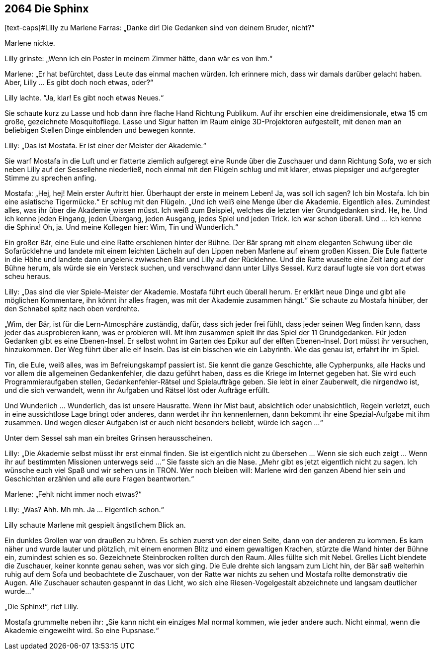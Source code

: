 == [big-number]#2064# Die Sphinx

[text-caps]#Lilly zu Marlene Farras: „Danke dir!
Die Gedanken sind von deinem Bruder, nicht?“

Marlene nickte.

Lilly grinste: „Wenn ich ein Poster in meinem Zimmer hätte, dann wär es von ihm.“

Marlene: „Er hat befürchtet, dass Leute das einmal machen würden.
Ich erinnere mich, dass wir damals darüber gelacht haben.
Aber, Lilly ... Es gibt doch noch etwas, oder?“

Lilly lachte. “Ja, klar! Es gibt noch etwas Neues.“

Sie schaute kurz zu Lasse und hob dann ihre flache Hand Richtung Publikum.
Auf ihr erschien eine dreidimensionale, etwa 15 cm große, gezeichnete Mosquitofliege.
Lasse und Sigur hatten im Raum einige 3D-Projektoren aufgestellt, mit denen man an beliebigen Stellen Dinge einblenden und bewegen konnte.

Lilly: „Das ist Mostafa.
Er ist einer der Meister der Akademie.“

Sie warf Mostafa in die Luft und er flatterte ziemlich aufgeregt eine Runde über die Zuschauer und dann Richtung Sofa, wo er sich neben Lilly auf der Sessellehne niederließ, noch einmal mit den Flügeln schlug und mit klarer, etwas piepsiger und aufgeregter Stimme zu sprechen anfing.

Mostafa: „Hej, hej! Mein erster Auftritt hier.
Überhaupt der erste in meinem Leben!
Ja, was soll ich sagen?
Ich bin Mostafa.
Ich bin eine asiatische Tigermücke.“
Er schlug mit den Flügeln.
„Und ich weiß eine Menge über die Akademie.
Eigentlich alles.
Zumindest alles, was ihr über die Akademie wissen müsst.
Ich weiß zum Beispiel, welches die letzten vier Grundgedanken sind.
He, he.
Und ich kenne jeden Eingang, jeden Übergang, jeden Ausgang, jedes Spiel und jeden Trick.
Ich war schon überall.
Und … Ich kenne die Sphinx! Oh, ja.
Und meine Kollegen hier: Wim, Tin und Wunderlich.“

Ein großer Bär, eine Eule und eine Ratte erschienen hinter der Bühne.
Der Bär sprang mit einem eleganten Schwung über die Sofarücklehne und landete mit einem leichten Lächeln auf den Lippen neben Marlene auf einem großen Kissen.
Die Eule flatterte in die Höhe und landete dann ungelenk zwiwschen Bär und Lilly auf der Rücklehne.
Und die Ratte wuselte eine Zeit lang auf der Bühne herum, als würde sie ein Versteck suchen, und verschwand dann unter Lillys Sessel.
Kurz darauf lugte sie von dort etwas scheu heraus.

Lilly: „Das sind die vier Spiele-Meister der Akademie.
Mostafa führt euch überall herum.
Er erklärt neue Dinge und gibt alle möglichen Kommentare, ihn könnt ihr alles fragen, was mit der Akademie zusammen hängt.“ Sie schaute zu Mostafa hinüber, der den Schnabel spitz nach oben verdrehte.

„Wim, der Bär, ist für die Lern-Atmosphäre zuständig, dafür, dass sich jeder frei fühlt, dass jeder seinen Weg finden kann, dass jeder das ausprobieren kann, was er probieren will.
Mt ihm zusammen spielt ihr das Spiel der 11 Grundgedanken.
Für jeden Gedanken gibt es eine Ebenen-Insel.
Er selbst wohnt im Garten des Epikur auf der elften Ebenen-Insel.
Dort müsst ihr versuchen, hinzukommen.
Der Weg führt über alle elf Inseln.
Das ist ein bisschen wie ein Labyrinth.
Wie das genau ist, erfahrt ihr im Spiel.

Tin, die Eule, weiß alles, was im Befreiungskampf passiert ist.
Sie kennt die ganze Geschichte, alle Cypherpunks, alle Hacks und vor allem die allgemeinen Gedankenfehler, die dazu geführt haben, dass es die Kriege im Internet gegeben hat.
Sie wird euch Programmieraufgaben stellen, Gedankenfehler-Rätsel und Spielaufträge geben.
Sie lebt in einer Zauberwelt, die nirgendwo ist, und die sich verwandelt, wenn ihr Aufgaben und Rätsel löst oder Aufträge erfüllt.

Und Wunderlich … Wunderlich, das ist unsere Hausratte.
Wenn ihr Mist baut, absichtlich oder unabsichtlich, Regeln verletzt, euch in eine aussichtlose Lage bringt oder anderes, dann werdet ihr ihn kennenlernen, dann bekommt ihr eine Spezial-Aufgabe mit ihm zusammen.
Und wegen dieser Aufgaben ist er auch nicht besonders beliebt, würde ich sagen …“

Unter dem Sessel sah man ein breites Grinsen herausscheinen.

Lilly: „Die Akademie selbst müsst ihr erst einmal finden.
Sie ist eigentlich nicht zu übersehen … Wenn sie sich euch zeigt … Wenn ihr auf bestimmten Missionen unterwegs seid …“
Sie fasste sich an die Nase.
„Mehr gibt es jetzt eigentlich nicht zu sagen.
Ich wünsche euch viel Spaß und wir sehen uns in TRON.
Wer noch bleiben will: Marlene wird den ganzen Abend hier sein und Geschichten erzählen und alle eure Fragen beantworten.“

Marlene: „Fehlt nicht immer noch etwas?“

Lilly: „Was? Ahh. Mh mh. Ja ... Eigentlich schon.“

Lilly schaute Marlene mit gespielt ängstlichem Blick an.

Ein dunkles Grollen war von draußen zu hören.
Es schien zuerst von der einen Seite, dann von der anderen zu kommen.
Es kam näher und wurde lauter und plötzlich, mit einem enormen Blitz und einem gewaltigen Krachen, stürzte die Wand hinter der Bühne ein, zumindest schien es so.
Gezeichnete Steinbrocken rollten durch den Raum.
Alles füllte sich mit Nebel.
Grelles Licht blendete die Zuschauer, keiner konnte genau sehen, was vor sich ging.
Die Eule drehte sich langsam zum Licht hin, der Bär saß weiterhin ruhig auf dem Sofa und beobachtete die Zuschauer, von der Ratte war nichts zu sehen und Mostafa rollte demonstrativ die Augen.
Alle Zuschauer schauten gespannt in das Licht, wo sich eine Riesen-Vogelgestalt abzeichnete und langsam deutlicher wurde…“

„Die Sphinx!“, rief Lilly.

Mostafa grummelte neben ihr: „Sie kann nicht ein einziges Mal normal kommen, wie jeder andere auch.
Nicht einmal, wenn die Akademie eingeweiht wird.
So eine Pupsnase.“
